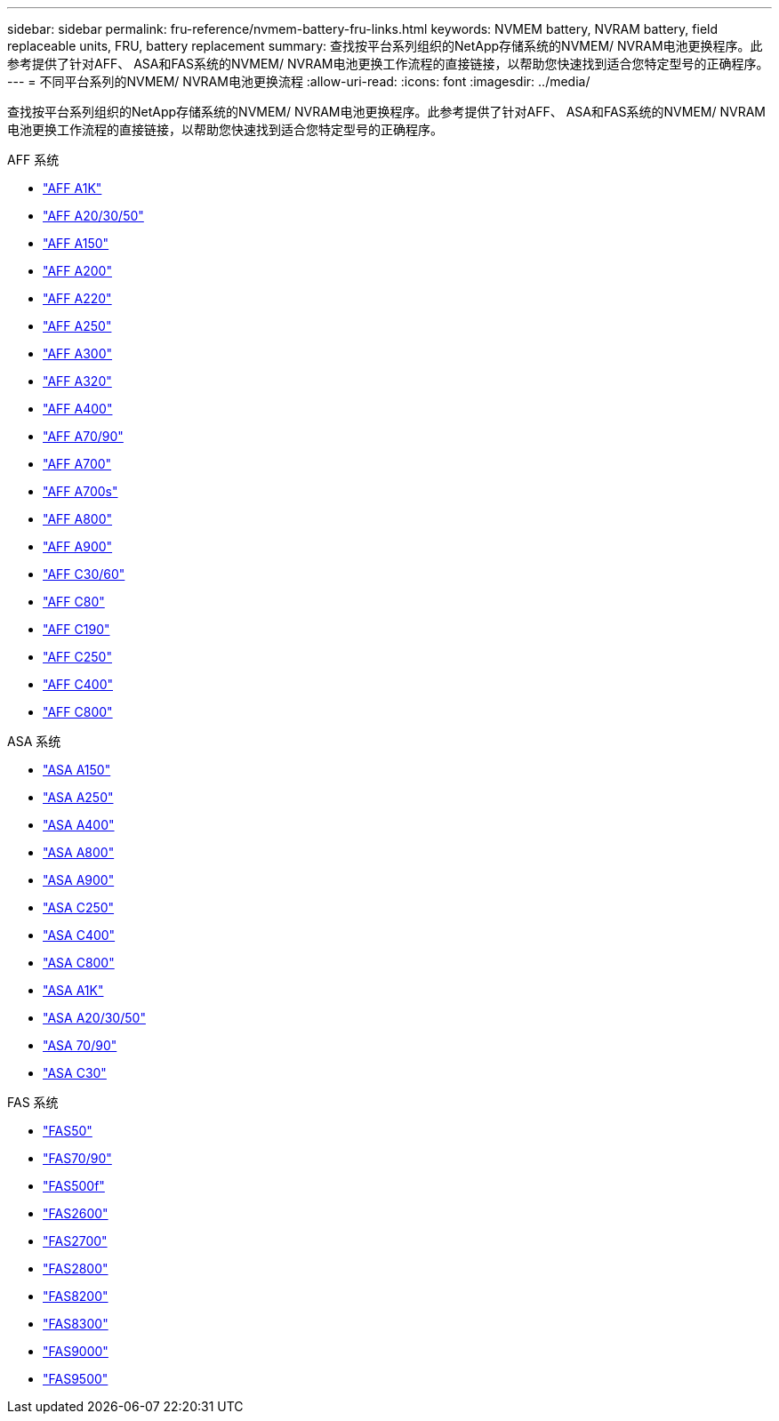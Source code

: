---
sidebar: sidebar 
permalink: fru-reference/nvmem-battery-fru-links.html 
keywords: NVMEM battery, NVRAM battery, field replaceable units, FRU, battery replacement 
summary: 查找按平台系列组织的NetApp存储系统的NVMEM/ NVRAM电池更换程序。此参考提供了针对AFF、 ASA和FAS系统的NVMEM/ NVRAM电池更换工作流程的直接链接，以帮助您快速找到适合您特定型号的正确程序。 
---
= 不同平台系列的NVMEM/ NVRAM电池更换流程
:allow-uri-read: 
:icons: font
:imagesdir: ../media/


[role="lead"]
查找按平台系列组织的NetApp存储系统的NVMEM/ NVRAM电池更换程序。此参考提供了针对AFF、 ASA和FAS系统的NVMEM/ NVRAM电池更换工作流程的直接链接，以帮助您快速找到适合您特定型号的正确程序。

[role="tabbed-block"]
====
.AFF 系统
--
* link:../a1k/nvdimm-battery-replace.html["AFF A1K"]
* link:../a20-30-50/nvdimm-battery-replace.html["AFF A20/30/50"]
* link:../a150/nvmem-nvram-battery-replace.html["AFF A150"]
* link:../a200/nvmem-nvram-battery-replace.html["AFF A200"]
* link:../a220/nvmem-nvram-battery-replace.html["AFF A220"]
* link:../a250/nvmem-nvram-battery-replace.html["AFF A250"]
* link:../a300/nvmem-nvram-battery-replace.html["AFF A300"]
* link:../a320/nvdimm-battery-replace.html["AFF A320"]
* link:../a400/nvdimm-battery-replace.html["AFF A400"]
* link:../a70-90/nvdimm-battery-replace.html["AFF A70/90"]
* link:../a700/dcpm-nvram10-battery-replace.html["AFF A700"]
* link:../a700s/nvmem-nvram-battery-replace.html["AFF A700s"]
* link:../a800/nvdimm-battery-replace.html["AFF A800"]
* link:../a900/dcpm-nvram11-battery-replace.html["AFF A900"]
* link:../c30-60/nvdimm-battery-replace.html["AFF C30/60"]
* link:../c80/nvdimm-battery-replace.html["AFF C80"]
* link:../c190/nvmem-nvram-battery-replace.html["AFF C190"]
* link:../c250/nvmem-nvram-battery-replace.html["AFF C250"]
* link:../c400/nvdimm-battery-replace.html["AFF C400"]
* link:../c800/nvdimm-battery-replace.html["AFF C800"]


--
.ASA 系统
--
* link:../asa150/nvmem-nvram-battery-replace.html["ASA A150"]
* link:../asa250/nvmem-nvram-battery-replace.html["ASA A250"]
* link:../asa400/nvdimm-battery-replace.html["ASA A400"]
* link:../asa800/nvdimm-battery-replace.html["ASA A800"]
* link:../asa900/dcpm-nvram11-battery-replace.html["ASA A900"]
* link:../asa-c250/nvmem-nvram-battery-replace.html["ASA C250"]
* link:../asa-c400/nvdimm-battery-replace.html["ASA C400"]
* link:../asa-c800/nvdimm-battery-replace.html["ASA C800"]
* link:../asa-r2-a1k/nvdimm-battery-replace.html["ASA A1K"]
* link:../asa-r2-a20-30-50/nvdimm-battery-replace.html["ASA A20/30/50"]
* link:../asa-r2-70-90/nvdimm-battery-replace.html["ASA 70/90"]
* link:../asa-r2-c30/nvdimm-battery-replace.html["ASA C30"]


--
.FAS 系统
--
* link:../fas50/nvdimm-battery-replace.html["FAS50"]
* link:../fas-70-90/nvdimm-battery-replace.html["FAS70/90"]
* link:../fas500f/nvmem-battery-replace.html["FAS500f"]
* link:../fas2600/nvmem-nvram-battery-replace.html["FAS2600"]
* link:../fas2700/nvmem-nvram-battery-replace.html["FAS2700"]
* link:../fas2800/nvmem-nvram-battery-replace.html["FAS2800"]
* link:../fas8200/nvmem-nvram-battery-replace.html["FAS8200"]
* link:../fas8300/nvdimm-battery-replace.html["FAS8300"]
* link:../fas9000/dcpm-nvram10-battery-replace.html["FAS9000"]
* link:../fas9500/dcpm-nvram11-battery-replace.html["FAS9500"]


--
====